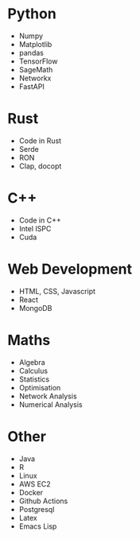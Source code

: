* Python
- Numpy
- Matplotlib
- pandas
- TensorFlow
- SageMath
- Networkx
- FastAPI
* Rust
- Code in Rust
- Serde
- RON
- Clap, docopt
* C++
- Code in C++
- Intel ISPC
- Cuda
* Web Development
- HTML, CSS, Javascript
- React
- MongoDB
* Maths
- Algebra
- Calculus
- Statistics
- Optimisation
- Network Analysis
- Numerical Analysis
* Other
- Java
- R
- Linux
- AWS EC2
- Docker
- Github Actions
- Postgresql
- Latex
- Emacs Lisp
